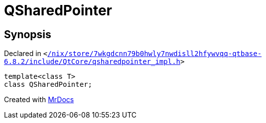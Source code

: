 [#QSharedPointer]
= QSharedPointer
:relfileprefix: 
:mrdocs:


== Synopsis

Declared in `&lt;https://github.com/PrismLauncher/PrismLauncher/blob/develop/launcher//nix/store/7wkgdcnn79b0hwly7nwdisll2hfywvqq-qtbase-6.8.2/include/QtCore/qsharedpointer_impl.h#L258[&sol;nix&sol;store&sol;7wkgdcnn79b0hwly7nwdisll2hfywvqq&hyphen;qtbase&hyphen;6&period;8&period;2&sol;include&sol;QtCore&sol;qsharedpointer&lowbar;impl&period;h]&gt;`

[source,cpp,subs="verbatim,replacements,macros,-callouts"]
----
template&lt;class T&gt;
class QSharedPointer;
----






[.small]#Created with https://www.mrdocs.com[MrDocs]#
